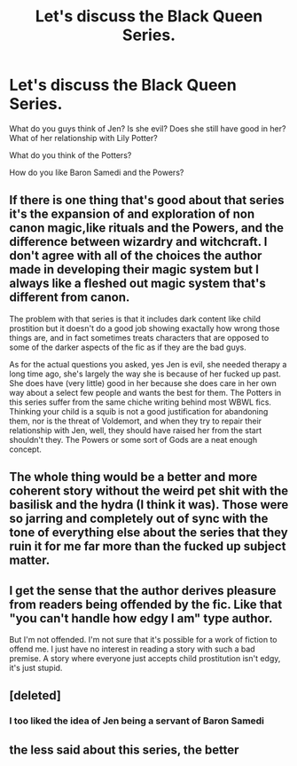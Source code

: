 #+TITLE: Let's discuss the Black Queen Series.

* Let's discuss the Black Queen Series.
:PROPERTIES:
:Author: maxart2001
:Score: 3
:DateUnix: 1602184251.0
:DateShort: 2020-Oct-08
:FlairText: Discussion
:END:
What do you guys think of Jen? Is she evil? Does she still have good in her? What of her relationship with Lily Potter?

What do you think of the Potters?

How do you like Baron Samedi and the Powers?


** If there is one thing that's good about that series it's the expansion of and exploration of non canon magic,like rituals and the Powers, and the difference between wizardry and witchcraft. I don't agree with all of the choices the author made in developing their magic system but I always like a fleshed out magic system that's different from canon.

The problem with that series is that it includes dark content like child prostition but it doesn't do a good job showing exactally how wrong those things are, and in fact sometimes treats characters that are opposed to some of the darker aspects of the fic as if they are the bad guys.

As for the actual questions you asked, yes Jen is evil, she needed therapy a long time ago, she's largely the way she is because of her fucked up past. She does have (very little) good in her because she does care in her own way about a select few people and wants the best for them. The Potters in this series suffer from the same chiche writing behind most WBWL fics. Thinking your child is a squib is not a good justification for abandoning them, nor is the threat of Voldemort, and when they try to repair their relationship with Jen, well, they should have raised her from the start shouldn't they. The Powers or some sort of Gods are a neat enough concept.
:PROPERTIES:
:Author: TheCowofAllTime
:Score: 2
:DateUnix: 1602199351.0
:DateShort: 2020-Oct-09
:END:


** The whole thing would be a better and more coherent story without the weird pet shit with the basilisk and the hydra (I think it was). Those were so jarring and completely out of sync with the tone of everything else about the series that they ruin it for me far more than the fucked up subject matter.
:PROPERTIES:
:Author: KalmiaKamui
:Score: 2
:DateUnix: 1602199839.0
:DateShort: 2020-Oct-09
:END:


** I get the sense that the author derives pleasure from readers being offended by the fic. Like that "you can't handle how edgy I am" type author.

But I'm not offended. I'm not sure that it's possible for a work of fiction to offend me. I just have no interest in reading a story with such a bad premise. A story where everyone just accepts child prostitution isn't edgy, it's just stupid.
:PROPERTIES:
:Author: Taure
:Score: 4
:DateUnix: 1602193778.0
:DateShort: 2020-Oct-09
:END:


** [deleted]
:PROPERTIES:
:Score: 2
:DateUnix: 1602188805.0
:DateShort: 2020-Oct-08
:END:

*** I too liked the idea of Jen being a servant of Baron Samedi
:PROPERTIES:
:Author: Auctor62
:Score: 1
:DateUnix: 1602196419.0
:DateShort: 2020-Oct-09
:END:


** the less said about this series, the better
:PROPERTIES:
:Author: Lord_Anarchy
:Score: 3
:DateUnix: 1602196008.0
:DateShort: 2020-Oct-09
:END:

